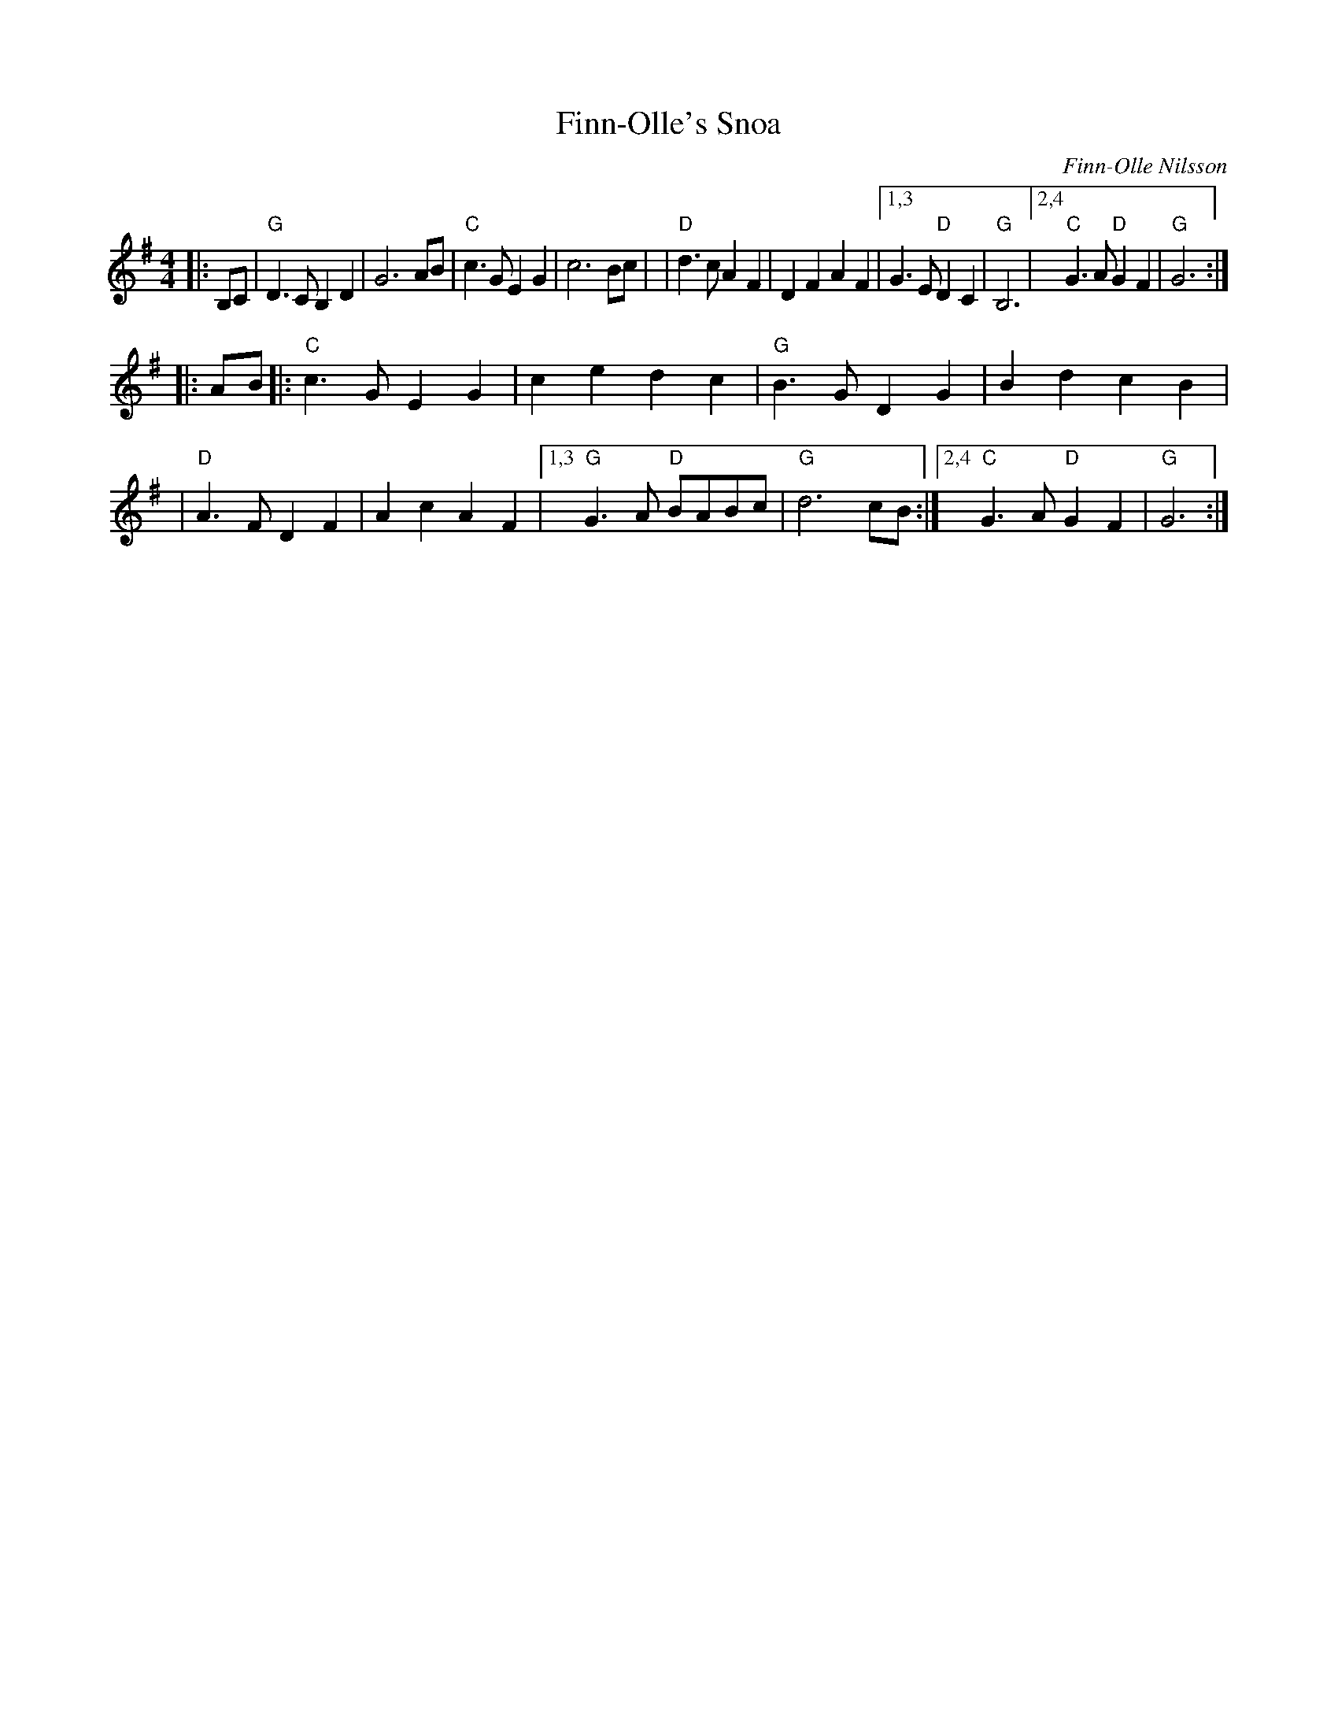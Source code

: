X: 1
T: Finn-Olle's Snoa
C: Finn-Olle Nilsson
R: march, snoa
%S: s:2 b:20(10+10)
R: march
S: https://natunelist.net/fin-olles-snoa/ 2021-6-7
Z: 2021 John Chambers <jc:trillian.mit.edu>
M: 4/4
L: 1/8
K: G
|: B,C \
| "G"D3C B,2D2 | G6 AB | "C"c3G E2G2 | c6 Bc |\
| "D"d3c A2F2 | D2F2 A2F2 |[1,3 G3E "D"D2C2 | "G"B,6 |2,4 "C"G3A "D"G2F2 | "G"G6 :|
|: AB \
|:"C"c3G E2G2 | c2e2 d2c2 | "G"B3G D2G2 | B2d2 c2B2 |\
| "D"A3F D2F2 | A2c2 A2F2 |[1,3 "G"G3A "D"BABc | "G"d6 cB :|2,4 "C"G3A "D"G2F2 | "G"G6 :|
